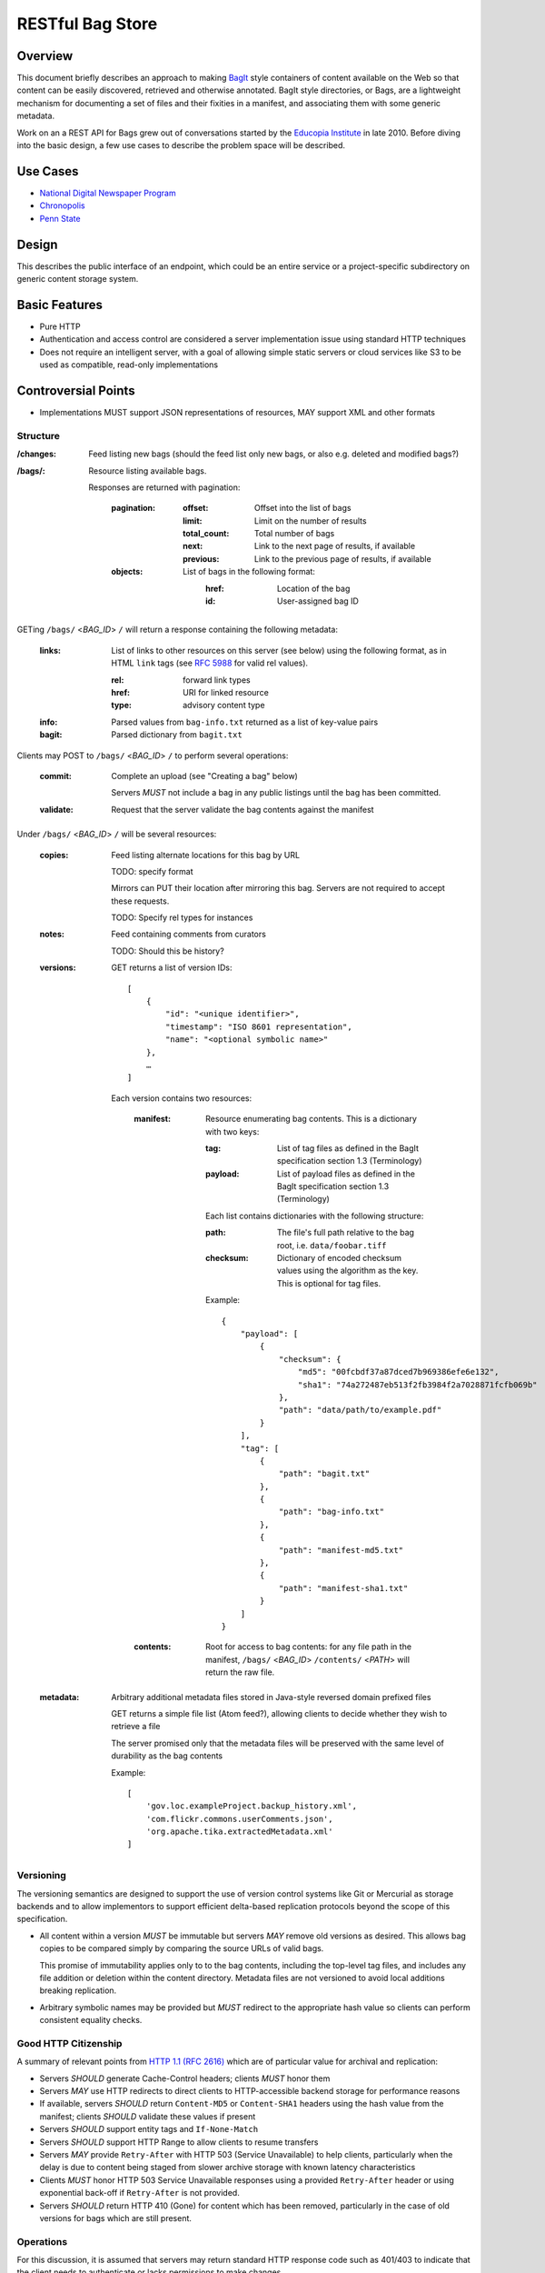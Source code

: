 RESTful Bag Store
=================

Overview
--------

This document briefly describes an approach to making `BagIt
<http://en.wikipedia.org/wiki/BagIt>`_ style containers of content
available on the Web so that content can be easily discovered,
retrieved and otherwise annotated. BagIt style directories, or Bags,
are a lightweight mechanism for documenting a set of files and their
fixities in a manifest, and associating them with some generic
metadata.

Work on an a REST API for Bags grew out of conversations started by
the `Educopia Institute <http://www.educopia.org/>`_ in
late 2010. Before diving into the basic design, a few use cases to
describe the problem space will be described.

Use Cases
---------

* `National Digital Newspaper Program <Use%20Cases/NDNP.rst>`_
* `Chronopolis <Use%20Cases/Chronopolis.rst>`_
* `Penn State <Use%20Cases/PennState.rst>`_

Design
------

This describes the public interface of an endpoint, which could be an entire
service or a project-specific subdirectory on generic content storage system.

Basic Features
--------------

* Pure HTTP
* Authentication and access control are considered a server implementation
  issue using standard HTTP techniques
* Does not require an intelligent server, with a goal of allowing simple
  static servers or cloud services like S3 to be used as compatible, read-only
  implementations

Controversial Points
--------------------

* Implementations MUST support JSON representations of resources, MAY support
  XML and other formats


Structure
~~~~~~~~~

:/changes:
    Feed listing new bags (should the feed list only new bags, or also e.g.
    deleted and modified bags?)

:/bags/:
    Resource listing available bags.

    Responses are returned with pagination:

        :pagination:
            :offset:
                Offset into the list of bags
            :limit:
                Limit on the number of results
            :total_count:
                Total number of bags
            :next:
                Link to the next page of results, if available
            :previous:
                Link to the previous page of results, if available
        :objects:
            List of bags in the following format:
                :href:
                    Location of the bag
                :id:
                    User-assigned bag ID

GETing ``/bags/`` <*BAG_ID*> ``/`` will return a response containing the
following metadata:

    :links:
        List of links to other resources on this server (see below) using the
        following format, as in HTML ``link`` tags (see `RFC 5988
        <http://tools.ietf.org/html/rfc5988>`_ for valid rel values).

        :rel:
            forward link types
        :href:
            URI for linked resource
        :type:
            advisory content type

    :info:
        Parsed values from ``bag-info.txt`` returned as a list of key-value
        pairs

    :bagit:
        Parsed dictionary from ``bagit.txt``

Clients may POST to ``/bags/`` <*BAG_ID*> ``/`` to perform several operations:

    :commit:
        Complete an upload (see "Creating a bag" below)

        Servers *MUST* not include a bag in any public listings until the bag
        has been committed.

    :validate:
        Request that the server validate the bag contents against the manifest

Under ``/bags/`` <*BAG_ID*> ``/`` will be several resources:

    :copies:
        Feed listing alternate locations for this bag by URL

        TODO: specify format

        Mirrors can PUT their location after mirroring this bag. Servers are
        not required to accept these requests.

        TODO: Specify rel types for instances

    :notes:
        Feed containing comments from curators

        TODO: Should this be history?

    :versions:

        GET returns a list of version IDs::

            [
                {
                    "id": "<unique identifier>",
                    "timestamp": "ISO 8601 representation",
                    "name": "<optional symbolic name>"
                },
                …
            ]

        Each version contains two resources:

            :manifest:
                Resource enumerating bag contents. This is a dictionary with two keys:

                :tag:
                    List of tag files as defined in the BagIt specification section
                    1.3 (Terminology)

                :payload:
                    List of payload files as defined in the BagIt specification
                    section 1.3 (Terminology)

                Each list contains dictionaries with the following structure:

                :path:
                    The file's full path relative to the bag root, i.e. ``data/foobar.tiff``

                :checksum:
                    Dictionary of encoded checksum values using the algorithm as the
                    key. This is optional for tag files.

                Example::

                    {
                        "payload": [
                            {
                                "checksum": {
                                    "md5": "00fcbdf37a87dced7b969386efe6e132",
                                    "sha1": "74a272487eb513f2fb3984f2a7028871fcfb069b"
                                },
                                "path": "data/path/to/example.pdf"
                            }
                        ],
                        "tag": [
                            {
                                "path": "bagit.txt"
                            },
                            {
                                "path": "bag-info.txt"
                            },
                            {
                                "path": "manifest-md5.txt"
                            },
                            {
                                "path": "manifest-sha1.txt"
                            }
                        ]
                    }

            :contents:
                Root for access to bag contents: for any file path in the manifest,
                ``/bags/`` <*BAG_ID*> ``/contents/`` <*PATH*> will return the raw
                file.

    :metadata:
        Arbitrary additional metadata files stored in Java-style reversed
        domain prefixed files

        GET returns a simple file list (Atom feed?), allowing clients to
        decide whether they wish to retrieve a file

        The server promised only that the metadata files will be preserved
        with the same level of durability as the bag contents

        Example::

            [
                'gov.loc.exampleProject.backup_history.xml',
                'com.flickr.commons.userComments.json',
                'org.apache.tika.extractedMetadata.xml'
            ]


Versioning
~~~~~~~~~~

The versioning semantics are designed to support the use of version control
systems like Git or Mercurial as storage backends and to allow implementors to
support efficient delta-based replication protocols beyond the scope of this
specification.

* All content within a version *MUST* be immutable but servers *MAY* remove
  old versions as desired. This allows bag copies to be compared simply by
  comparing the source URLs of valid bags.

  This promise of immutability applies only to to the bag contents, including
  the top-level tag files, and includes any file addition or deletion within
  the content directory.
  Metadata files are not versioned to avoid local additions breaking
  replication.

* Arbitrary symbolic names may be provided but *MUST* redirect to the
  appropriate hash value so clients can perform consistent equality checks.


Good HTTP Citizenship
~~~~~~~~~~~~~~~~~~~~~

A summary of relevant points from
`HTTP 1.1 (RFC 2616) <http://www.w3.org/Protocols/rfc2616/rfc2616.html>`_ which
are of particular value for archival and replication:

* Servers *SHOULD* generate Cache-Control headers; clients *MUST* honor them
* Servers *MAY* use HTTP redirects to direct clients to HTTP-accessible
  backend storage for performance reasons
* If available, servers *SHOULD* return ``Content-MD5`` or ``Content-SHA1``
  headers using the hash value from the manifest; clients *SHOULD* validate
  these values if present
* Servers *SHOULD* support entity tags and ``If-None-Match``
* Servers *SHOULD* support HTTP Range to allow clients to resume transfers
* Servers *MAY* provide ``Retry-After`` with HTTP 503 (Service Unavailable)
  to help clients, particularly when the delay is due to content being staged
  from slower archive storage with known latency characteristics
* Clients *MUST* honor HTTP 503 Service Unavailable responses using a provided
  ``Retry-After`` header or using exponential back-off if ``Retry-After`` is not
  provided.
* Servers *SHOULD* return HTTP 410 (Gone) for content which has been removed,
  particularly in the case of old versions for bags which are still present.


Operations
~~~~~~~~~~

For this discussion, it is assumed that servers may return standard HTTP
response code such as 401/403 to indicate that the client needs to
authenticate or lacks permissions to make changes.

Creating a new bag
^^^^^^^^^^^^^^^^^^

    #. Create the container:
        Client POSTs to ``/bags``:
            :id: unique bag identifier

        Server returns 201 pointing to the upload location, which may be
        the final destination e.g. ``/bags/:id:/versions/:version-id:/`` or
        a temporary location, possibly pointing to a specific back-end storage
        server.

        Clients *MUST* perform all subsequent operations using the
        server-provided location

        Servers *MUST* return 409 Conflict if the ID is already in use

    #. Client PUTs ``bagit.txt`` and ``bag-info.txt`` under ``contents``

    #. Client PUTs one or more manifest files under ``/contents/``

        Servers *MUST* return HTTP 400 if the client has not provided
        ``bagit.txt`` or ``bag-info.txt``

        Clients *MUST* provide the manifest files before uploading data

    #. Client PUTs data files under ``contents/data/``

        Servers *MUST* return HTTP 400 if the client has not provided at least
        one manifest file or attempts to PUT a file which is not listed in the
        manifest or fails checksum validation

    #. Client POSTs ``commit`` to the bag location

        Servers *MUST* return HTTP 400 if all of the files which are specified
        in the manifest have not been received


Deleting a bag
^^^^^^^^^^^^^^

    #. Client DELETEs bag location

Replicating a bag
^^^^^^^^^^^^^^^^^

    #. Client GETs ``manifest``
    #. Client GETs each listed content file
    #. Optionally, client performs an AtomPub POST to ``copies`` with the
       public URL of a copy conforming to this specification.

Requesting Server Validation
^^^^^^^^^^^^^^^^^^^^^^^^^^^^

    #. Client POSTs operation=validate to ``/bags/`` <*BAG_ID*>
    #. Server returns HTTP 202 Accepted and an initial status resource with
       the following attributes:

       :uri:
           Unique URI which the client can GET to retrieve the current
           status

       :status:
           One of ``In Progress``, ``Failed``, or ``Successful``

       :progress:
           Integer percentage or null if the server does not support
           partial status

       :message:
           Human-readable summary message, which may only be available
           when the operation has completed

